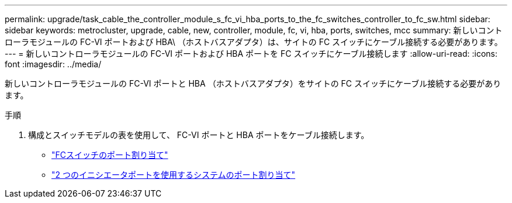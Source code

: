---
permalink: upgrade/task_cable_the_controller_module_s_fc_vi_hba_ports_to_the_fc_switches_controller_to_fc_sw.html 
sidebar: sidebar 
keywords: metrocluster, upgrade, cable, new, controller, module, fc, vi, hba, ports, switches, mcc 
summary: 新しいコントローラモジュールの FC-VI ポートおよび HBA\ （ホストバスアダプタ）は、サイトの FC スイッチにケーブル接続する必要があります。 
---
= 新しいコントローラモジュールの FC-VI ポートおよび HBA ポートを FC スイッチにケーブル接続します
:allow-uri-read: 
:icons: font
:imagesdir: ../media/


[role="lead"]
新しいコントローラモジュールの FC-VI ポートと HBA （ホストバスアダプタ）をサイトの FC スイッチにケーブル接続する必要があります。

.手順
. 構成とスイッチモデルの表を使用して、 FC-VI ポートと HBA ポートをケーブル接続します。
+
** link:../install-fc/concept_port_assignments_for_fc_switches_when_using_ontap_9_1_and_later.html["FCスイッチのポート割り当て"]
** link:../install-fc/concept_port_assignments_for_systems_using_two_initiator_ports.html["2 つのイニシエータポートを使用するシステムのポート割り当て"]



